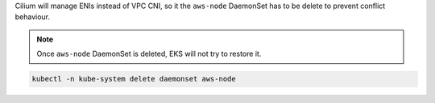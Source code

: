 Cilium will manage ENIs instead of VPC CNI, so it the ``aws-node`` DaemonSet
has to be delete to prevent conflict behaviour.

.. note::

   Once ``aws-node`` DaemonSet is deleted, EKS will not try to restore it.

.. code:: bash

   kubectl -n kube-system delete daemonset aws-node
